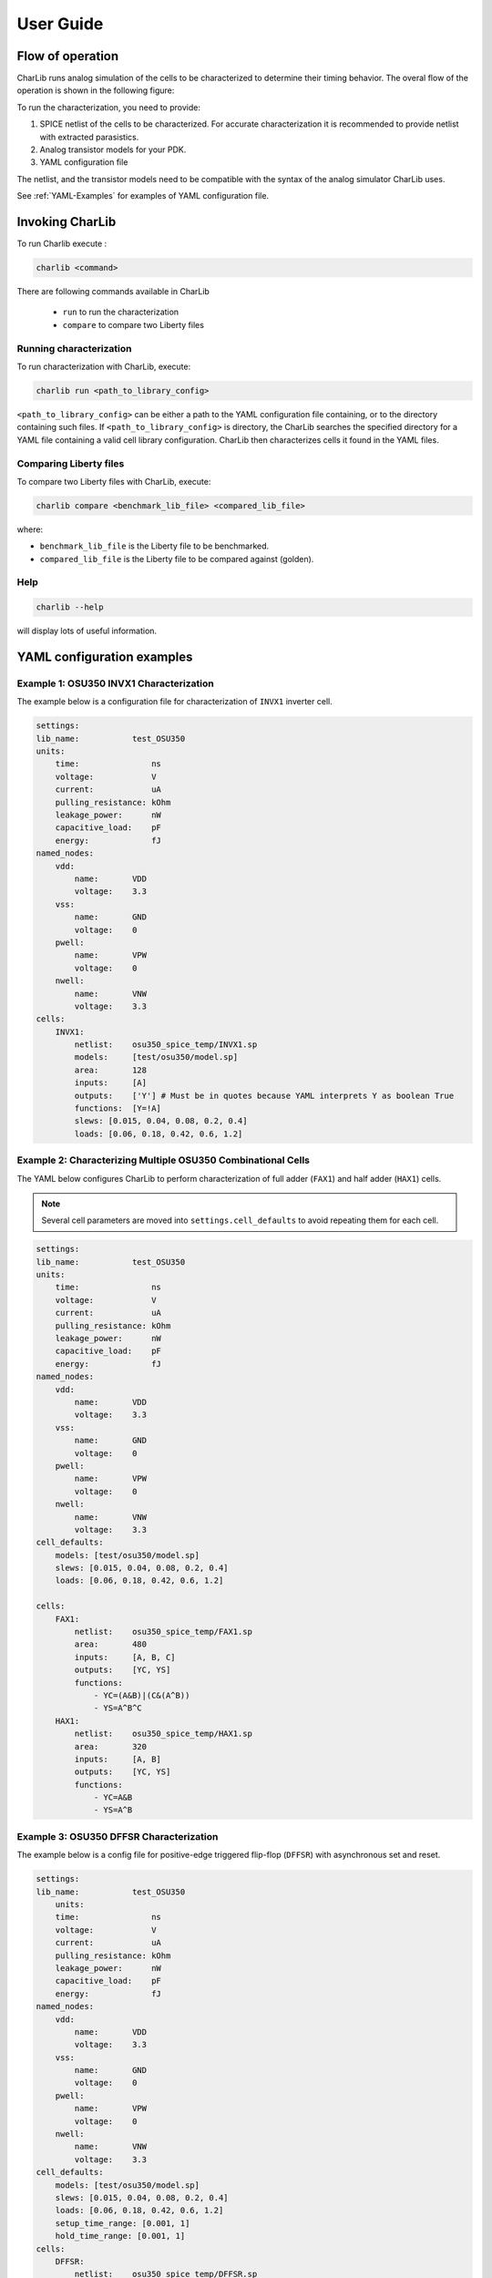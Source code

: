 ***************************************************************************************************
User Guide
***************************************************************************************************

====================================================================================================
Flow of operation
====================================================================================================

CharLib runs analog simulation of the cells to be characterized to determine their timing behavior.
The overal flow of the operation is shown in the following figure:

.. image:: figures/block_diagram.svg
    :width: 400
    :align: center


To run the characterization, you need to provide:

1. SPICE netlist of the cells to be characterized. For accurate characterization it is recommended
   to provide netlist with extracted parasistics.
2. Analog transistor models for your PDK.
3. YAML configuration file

The netlist, and the transistor models need to be compatible with the syntax of the
analog simulator CharLib uses.

See :ref:`YAML-Examples`  for examples of YAML configuration file.

====================================================================================================
Invoking CharLib
====================================================================================================

To run Charlib execute :

.. code-block:: SHELL

    charlib <command>

There are following commands available in CharLib

    - ``run`` to run the characterization
    - ``compare`` to compare two Liberty files

Running characterization
----------------------------------------------------------------------------------------------------

To run characterization with CharLib, execute:

.. code-block:: SHELL

    charlib run <path_to_library_config>

``<path_to_library_config>`` can be either a path to the YAML configuration file containing, or to
the directory containing such files. If ``<path_to_library_config>`` is directory, the CharLib
searches the specified directory for a YAML file containing a valid cell library configuration.
CharLib then characterizes cells it found in the YAML files.

Comparing Liberty files
----------------------------------------------------------------------------------------------------

To compare two Liberty files with CharLib, execute:

.. code-block:: SHELL

    charlib compare <benchmark_lib_file> <compared_lib_file>

where:

- ``benchmark_lib_file`` is the Liberty file to be benchmarked.
- ``compared_lib_file`` is the Liberty file to be compared against (golden).

Help
----------------------------------------------------------------------------------------------------

.. code-block:: SHELL

    charlib --help

will display lots of useful information.

.. _YAML-Examples:

====================================================================================================
YAML configuration examples
====================================================================================================

Example 1: OSU350 INVX1 Characterization
----------------------------------------------------------------------------------------------------

The example below is a configuration file for characterization of ``INVX1`` inverter cell.

.. code-block:: YAML

    settings:
    lib_name:           test_OSU350
    units:
        time:               ns
        voltage:            V
        current:            uA
        pulling_resistance: kOhm
        leakage_power:      nW
        capacitive_load:    pF
        energy:             fJ
    named_nodes:
        vdd:
            name:       VDD
            voltage:    3.3
        vss:
            name:       GND
            voltage:    0
        pwell:
            name:       VPW
            voltage:    0
        nwell:
            name:       VNW
            voltage:    3.3
    cells:
        INVX1:
            netlist:    osu350_spice_temp/INVX1.sp
            models:     [test/osu350/model.sp]
            area:       128
            inputs:     [A]
            outputs:    ['Y'] # Must be in quotes because YAML interprets Y as boolean True
            functions:  [Y=!A]
            slews: [0.015, 0.04, 0.08, 0.2, 0.4]
            loads: [0.06, 0.18, 0.42, 0.6, 1.2]


Example 2: Characterizing Multiple OSU350 Combinational Cells
----------------------------------------------------------------------------------------------------

The YAML below configures CharLib to perform characterization of full adder (``FAX1``) and
half adder (``HAX1``) cells.

.. note:: Several cell parameters are moved into ``settings.cell_defaults`` to avoid repeating them for each cell.

.. code-block:: YAML

    settings:
    lib_name:           test_OSU350
    units:
        time:               ns
        voltage:            V
        current:            uA
        pulling_resistance: kOhm
        leakage_power:      nW
        capacitive_load:    pF
        energy:             fJ
    named_nodes:
        vdd:
            name:       VDD
            voltage:    3.3
        vss:
            name:       GND
            voltage:    0
        pwell:
            name:       VPW
            voltage:    0
        nwell:
            name:       VNW
            voltage:    3.3
    cell_defaults:
        models: [test/osu350/model.sp]
        slews: [0.015, 0.04, 0.08, 0.2, 0.4]
        loads: [0.06, 0.18, 0.42, 0.6, 1.2]

    cells:
        FAX1:
            netlist:    osu350_spice_temp/FAX1.sp
            area:       480
            inputs:     [A, B, C]
            outputs:    [YC, YS]
            functions:
                - YC=(A&B)|(C&(A^B))
                - YS=A^B^C
        HAX1:
            netlist:    osu350_spice_temp/HAX1.sp
            area:       320
            inputs:     [A, B]
            outputs:    [YC, YS]
            functions:
                - YC=A&B
                - YS=A^B

Example 3: OSU350 DFFSR Characterization
----------------------------------------------------------------------------------------------------

.. This likely needs to be updated!

The example below is a config file for positive-edge triggered flip-flop (``DFFSR``) with asynchronous
set and reset.

.. code-block:: YAML

    settings:
    lib_name:           test_OSU350
        units:
        time:               ns
        voltage:            V
        current:            uA
        pulling_resistance: kOhm
        leakage_power:      nW
        capacitive_load:    pF
        energy:             fJ
    named_nodes:
        vdd:
            name:       VDD
            voltage:    3.3
        vss:
            name:       GND
            voltage:    0
        pwell:
            name:       VPW
            voltage:    0
        nwell:
            name:       VNW
            voltage:    3.3
    cell_defaults:
        models: [test/osu350/model.sp]
        slews: [0.015, 0.04, 0.08, 0.2, 0.4]
        loads: [0.06, 0.18, 0.42, 0.6, 1.2]
	setup_time_range: [0.001, 1]
	hold_time_range: [0.001, 1]
    cells:
        DFFSR:
            netlist:    osu350_spice_temp/DFFSR.sp
            area:       704
            clock:      posedge CLK
            set:        negedge S
            reset:      negedge R
            inputs:     [D]
            outputs:    [Q]
            flops:      [P0002,P0003]
            functions:
                - Q<=D


Example 4: Characterizing Multiple GF180 Cells
----------------------------------------------------------------------------------------------------

The example below is a configuration file for characterization of multiple cells.

.. code-block:: YAML

    settings:
        lib_name:           test_GF180
        omit_on_failure:      True
        units:
            time:               ns
            voltage:            V
            current:            uA
            pulling_resistance: kOhm
            leakage_power:      nW
            capacitive_load:    pF
            energy:             fJ
        named_nodes:
            vdd:
                name:       VDD
                voltage:    3.3
            vss:
                name:       VSS
                voltage:    0
            pwell:
                name:       VPW
                voltage:    0
            nwell:
                name:       VNW
                voltage:    3.3
        cell_defaults:
            models:
                # This syntax tells CharLib to use the '.lib file section' syntax for this model
                - gf180_temp/models/sm141064.ngspice typical
                - gf180_temp/models/design.ngspice
            slews:  [0.015, 0.08, 0.4]
            loads:  [0.06, 1.2]
    cells:
        gf180mcu_osu_sc_gp12t3v3__inv_1:
            netlist:    gf180_temp/cells/gf180mcu_osu_sc_gp12t3v3__inv_1.spice
            inputs:     [A]
            outputs:    ['Y']
            functions:  [Y=!A]
        gf180mcu_osu_sc_gp12t3v3__and2_1:
            netlist:    gf180_temp/cells/gf180mcu_osu_sc_gp12t3v3__and2_1.spice
            inputs:     [A,B]
            outputs:    ['Y']
            functions:  [Y=A&B]
        gf180mcu_osu_sc_gp12t3v3__xnor2_1:
            netlist:    gf180_temp/cells/gf180mcu_osu_sc_gp12t3v3__xnor2_1.spice
            inputs:     [A,B]
            outputs:    ['Y']
            functions:  [Y=!(A^B)]